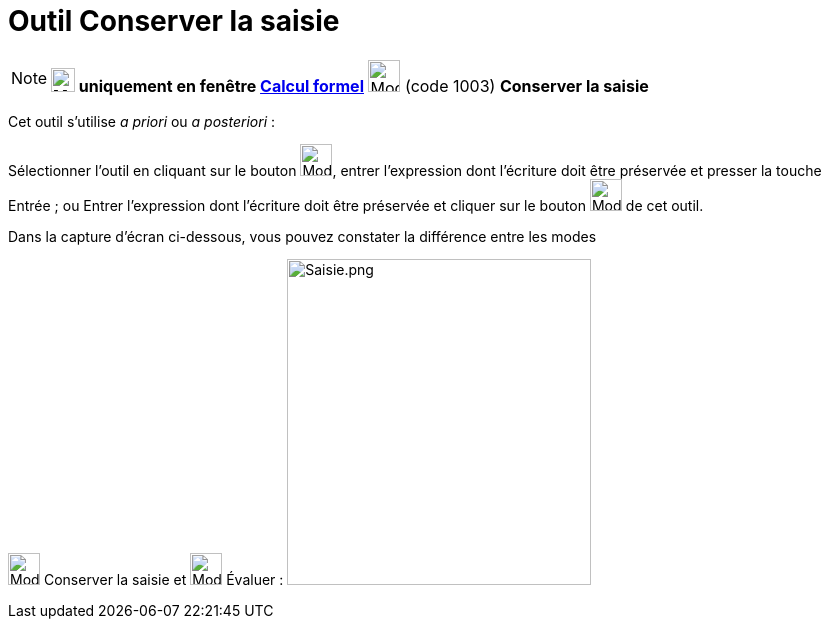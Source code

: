 = Outil Conserver la saisie
:page-en: tools/Keep_Input
ifdef::env-github[:imagesdir: /fr/modules/ROOT/assets/images]

[NOTE]
====

*image:24px-Menu_view_cas.svg.png[Menu view cas.svg,width=24,height=24] uniquement en fenêtre
xref:/Calcul_formel.adoc[Calcul formel]* image:32px-Mode_keepinput.svg.png[Mode keepinput.svg,width=32,height=32] (code
1003) *Conserver la saisie*

====

Cet outil s'utilise _a priori_ ou _a posteriori_ :

Sélectionner l'outil en cliquant sur le bouton image:32px-Mode_keepinput.svg.png[Mode keepinput.svg,width=32,height=32],
entrer l'expression dont l'écriture doit être préservée et presser la touche [.kcode]#Entrée# ; ou Entrer l'expression
dont l'écriture doit être préservée et cliquer sur le bouton image:32px-Mode_keepinput.svg.png[Mode
keepinput.svg,width=32,height=32] de cet outil.

Dans la capture d'écran ci-dessous, vous pouvez constater la différence entre les modes

image:32px-Mode_keepinput.svg.png[Mode keepinput.svg,width=32,height=32] Conserver la saisie et
image:32px-Mode_evaluate.svg.png[Mode evaluate.svg,width=32,height=32] Évaluer :
image:Saisie.png[Saisie.png,width=304,height=326]
